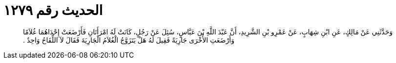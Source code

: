 
= الحديث رقم ١٢٧٩

[quote.hadith]
وَحَدَّثَنِي عَنْ مَالِكٍ، عَنِ ابْنِ شِهَابٍ، عَنْ عَمْرِو بْنِ الشَّرِيدِ، أَنَّ عَبْدَ اللَّهِ بْنَ عَبَّاسٍ، سُئِلَ عَنْ رَجُلٍ، كَانَتْ لَهُ امْرَأَتَانِ فَأَرْضَعَتْ إِحْدَاهُمَا غُلاَمًا وَأَرْضَعَتِ الأُخْرَى جَارِيَةً فَقِيلَ لَهُ هَلْ يَتَزَوَّجُ الْغُلاَمُ الْجَارِيَةَ فَقَالَ لاَ اللِّقَاحُ وَاحِدٌ ‏.‏